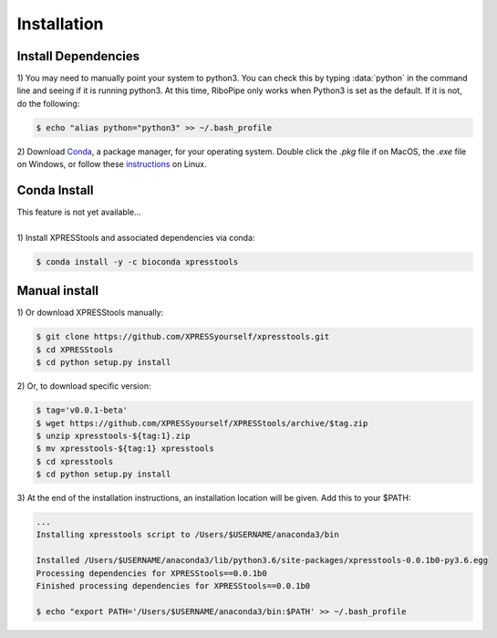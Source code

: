 ############
Installation
############

====================
Install Dependencies
====================

| 1)  You may need to manually point your system to python3. You can check this by typing :data:`python` in the command line and seeing if it is running python3. At this time, RiboPipe only works when Python3 is set as the default. If it is not, do the following:

.. code-block:: shell

  $ echo "alias python="python3" >> ~/.bash_profile

| 2)  Download `Conda <https://www.anaconda.com/download/>`_, a package manager, for your operating system. Double click the `.pkg` file if on MacOS, the `.exe` file on Windows, or follow these `instructions <https://conda.io/docs/user-guide/install/linux.html#install-linux-silent>`_ on Linux.

====================
Conda Install
====================
| This feature is not yet available...
|
| 1)  Install XPRESStools and associated dependencies via conda:

.. code-block:: shell

  $ conda install -y -c bioconda xpresstools

======================
Manual install
======================

| 1)  Or download XPRESStools manually:

.. code-block:: shell

  $ git clone https://github.com/XPRESSyourself/xpresstools.git
  $ cd XPRESStools
  $ cd python setup.py install

| 2)  Or, to download specific version:

.. code-block:: shell

  $ tag='v0.0.1-beta'
  $ wget https://github.com/XPRESSyourself/XPRESStools/archive/$tag.zip
  $ unzip xpresstools-${tag:1}.zip
  $ mv xpresstools-${tag:1} xpresstools
  $ cd xpresstools
  $ cd python setup.py install

| 3)  At the end of the installation instructions, an installation location will be given. Add this to your $PATH:

.. code-block:: shell

  ...
  Installing xpresstools script to /Users/$USERNAME/anaconda3/bin

  Installed /Users/$USERNAME/anaconda3/lib/python3.6/site-packages/xpresstools-0.0.1b0-py3.6.egg
  Processing dependencies for XPRESStools==0.0.1b0
  Finished processing dependencies for XPRESStools==0.0.1b0

  $ echo "export PATH='/Users/$USERNAME/anaconda3/bin:$PATH' >> ~/.bash_profile
